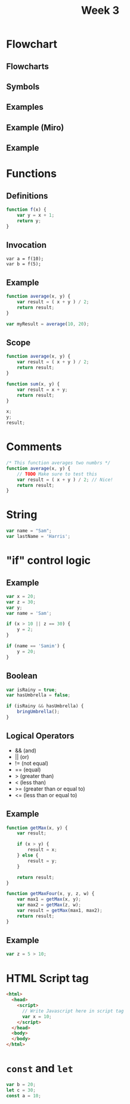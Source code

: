 #+TITLE: Week 3
# -*- org-re-reveal-title-slide: nil; org-use-property-inheritance: reveal_; -*-
#+OPTIONS: toc:nil num:0 reveal_single_file:t
# #+REVEAL_ROOT: https://raw.githubusercontent.com/hakimel/reveal.js/master/
#+REVEAL_EXTRA_CSS: extra.css

* Flowchart
** Flowcharts
[[./flowchart1.png]]
** Symbols
[[./flowchart-symbols.jpg]]
** Examples
[[./flowchart-alarm.png]]
** Example (Miro)
#+ATTR_HTML: :width 500
[[./flowchart-js.jpg]]
** Example
#+ATTR_HTML: :width 500 :style background-color: white; padding: 8px;
[[./flowchart-hospital.png]]

* Functions
** Definitions
#+begin_src js
function f(x) {
    var y = x + 1;
    return y;
}
#+end_src


# Because we have not yet talked about control logic
# ** Definitions
# [[./function.png]]

** Invocation
#+begin_src
var a = f(10);
var b = f(5);
#+end_src

** Example
#+begin_src js
function average(x, y) {
    var result = ( x + y ) / 2;
    return result;
}

var myResult = average(10, 20);
#+end_src

** Scope
#+begin_src js
function average(x, y) {
    var result = ( x + y ) / 2;
    return result;
}

function sum(x, y) {
    var result = x + y;
    return result;
}

x;
y;
result;
#+end_src

* Comments
#+begin_src js
/* This function averages two numbrs */
function average(x, y) {
    // TODO Make sure to test this
    var result = ( x + y ) / 2; // Nice!
    return result;
}
#+end_src

* String
#+begin_src js
var name = "Sam";
var lastName = 'Harris';
#+end_src

* "if" control logic
** Example
#+begin_src js
var x = 20;
var z = 30;
var y;
var name = 'Sam';

if (x > 10 || z == 30) {
    y = 2;
}

if (name == 'Samim') {
    y = 20;
}
#+end_src

** Boolean
#+begin_src js
var isRainy = true;
var hasUmbrella = false;

if (isRainy && hasUmbrella) {
    bringUmbrella();
}
#+end_src

** Logical Operators
- && (and)
- || (or)
- != (not equal)
- == (equal)
- > (greater than)
- < (less than)
- >= (greater than or equal to)
- <= (less than or equal to)

** Example
#+begin_src js
function getMax(x, y) {
    var result;

    if (x > y) {
        result = x;
    } else {
        result = y;
    }

    return result;
}

function getMaxFour(x, y, z, w) {
    var max1 = getMax(x, y);
    var max2 = getMax(z, w);
    var result = getMax(max1, max2);
    return result;
}
#+end_src


** Example
#+begin_src js
var z = 5 > 10;
#+end_src

* HTML Script tag
#+begin_src html
<html>
  <head>
    <script>
      // Write Javascript here in script tag
      var x = 10;
    </script>
  </head>
  <body>
  </body>
</html>
#+end_src
* =const= and =let=
#+begin_src js
var b = 20;
let c = 30;
const a = 10;
#+end_src
